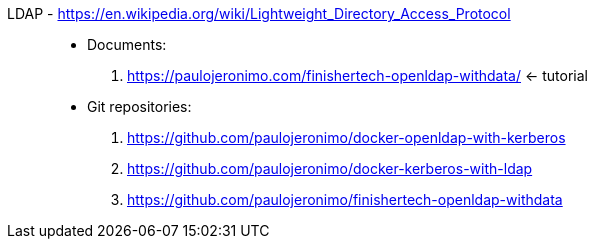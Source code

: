 [#ldap]#LDAP# - https://en.wikipedia.org/wiki/Lightweight_Directory_Access_Protocol::
* Documents:
. https://paulojeronimo.com/finishertech-openldap-withdata/ <- tutorial
* Git repositories:
. https://github.com/paulojeronimo/docker-openldap-with-kerberos
. https://github.com/paulojeronimo/docker-kerberos-with-ldap
. https://github.com/paulojeronimo/finishertech-openldap-withdata
